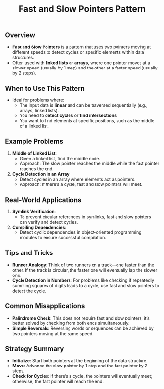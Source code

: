 #+TITLE: Fast and Slow Pointers Pattern

** Overview
- **Fast and Slow Pointers** is a pattern that uses two pointers moving at different speeds to detect cycles or specific elements within data structures.
- Often used with **linked lists** or **arrays**, where one pointer moves at a slower speed (usually by 1 step) and the other at a faster speed (usually by 2 steps).

** When to Use This Pattern
- Ideal for problems where:
  - The input data is **linear** and can be traversed sequentially (e.g., arrays, linked lists).
  - You need to **detect cycles** or **find intersections**.
  - You want to find elements at specific positions, such as the middle of a linked list.

** Example Problems
1. **Middle of Linked List**:
   - Given a linked list, find the middle node.
   - Approach: The slow pointer reaches the middle while the fast pointer reaches the end.

2. **Cycle Detection in an Array**:
   - Detect cycles in an array where elements act as pointers.
   - Approach: If there’s a cycle, fast and slow pointers will meet.

** Real-World Applications
1. **Symlink Verification**:
   - To prevent circular references in symlinks, fast and slow pointers can verify and detect cycles.

2. **Compiling Dependencies**:
   - Detect cyclic dependencies in object-oriented programming modules to ensure successful compilation.

** Tips and Tricks
- **Runner Analogy**: Think of two runners on a track—one faster than the other. If the track is circular, the faster one will eventually lap the slower one.
- **Cycle Detection in Numbers**: For problems like checking if repeatedly summing squares of digits leads to a cycle, use fast and slow pointers to detect the cycle.

** Common Misapplications
- **Palindrome Check**: This does not require fast and slow pointers; it’s better solved by checking from both ends simultaneously.
- **Simple Reversals**: Reversing words or sequences can be achieved by two pointers moving at the same speed.

** Strategy Summary
- **Initialize**: Start both pointers at the beginning of the data structure.
- **Move**: Advance the slow pointer by 1 step and the fast pointer by 2 steps.
- **Check for Cycles**: If there’s a cycle, the pointers will eventually meet; otherwise, the fast pointer will reach the end.
